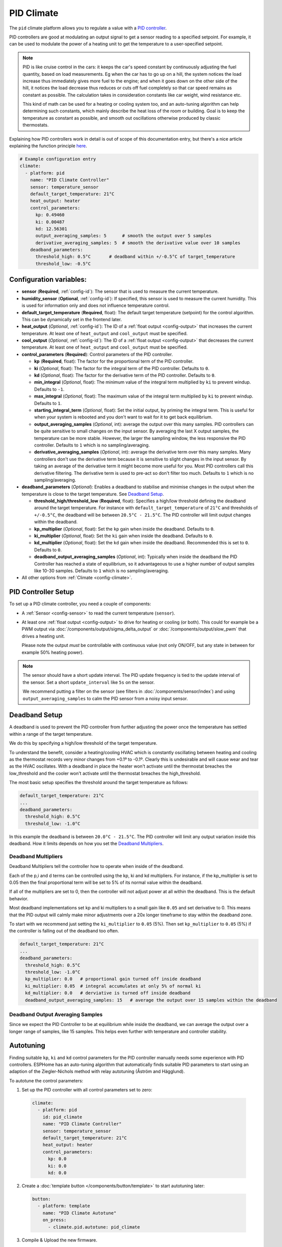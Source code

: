 PID Climate
===========

.. seo::
    :description: Instructions for setting up PID climate controllers with ESPHome.
    :image: function.svg

The ``pid`` climate platform allows you to regulate a value with a
`PID controller <https://en.wikipedia.org/wiki/PID_controller>`__.

PID controllers are good at modulating an output signal to get a sensor reading to a specified
setpoint. For example, it can be used to modulate the power of a heating unit to get the
temperature to a user-specified setpoint.

.. note::

    PID is like cruise control in the cars: it keeps the car's speed constant by continuously
    adjusting the fuel quantity, based on load measurements. Eg when the car has to go up on a hill,
    the system notices the load increase thus immediately gives more fuel to the engine; and when it
    goes down on the other side of the hill, it notices the load decrease thus reduces or cuts off fuel
    completely so that car speed remains as constant as possible. The calculation takes in consideration
    constants like car weight, wind resistance etc.

    This kind of math can be used for a heating or cooling system too, and an auto-tuning algorithm can help
    determining such constants, which mainly describe the heat loss of the room or building. Goal is to
    keep the temperature as constant as possible, and smooth out oscillations otherwise produced by
    classic thermostats.

Explaining how PID controllers work in detail is out of scope of this documentation entry,
but there's a nice article explaining the function principle `here <https://blog.opticontrols.com/archives/344>`__.

.. code-block:: yaml

    # Example configuration entry
    climate:
      - platform: pid
        name: "PID Climate Controller"
        sensor: temperature_sensor
        default_target_temperature: 21°C
        heat_output: heater
        control_parameters:
          kp: 0.49460
          ki: 0.00487
          kd: 12.56301
          output_averaging_samples: 5      # smooth the output over 5 samples
          derivative_averaging_samples: 5  # smooth the derivative value over 10 samples
        deadband_parameters:
          threshold_high: 0.5°C       # deadband within +/-0.5°C of target_temperature
          threshold_low: -0.5°C

Configuration variables:
------------------------

- **sensor** (**Required**, :ref:`config-id`): The sensor that is used to measure the current
  temperature.
- **humidity_sensor** (**Optional**, :ref:`config-id`): If specified, this sensor is used to measure the current humidity.
  This is used for information only and does not influence temperature control.
- **default_target_temperature** (**Required**, float): The default target temperature (setpoint)
  for the control algorithm. This can be dynamically set in the frontend later.
- **heat_output** (*Optional*, :ref:`config-id`): The ID of a :ref:`float output <config-output>`
  that increases the current temperature. At least one of ``heat_output`` and ``cool_output`` must
  be specified.
- **cool_output** (*Optional*, :ref:`config-id`): The ID of a :ref:`float output <config-output>`
  that decreases the current temperature. At least one of ``heat_output`` and ``cool_output`` must
  be specified.
- **control_parameters** (**Required**): Control parameters of the PID controller.

  - **kp** (**Required**, float): The factor for the proportional term of the PID controller.
  - **ki** (*Optional*, float): The factor for the integral term of the PID controller.
    Defaults to ``0``.
  - **kd** (*Optional*, float): The factor for the derivative term of the PID controller.
    Defaults to ``0``.
  - **min_integral** (*Optional*, float): The minimum value of the integral term multiplied by
    ``ki`` to prevent windup. Defaults to ``-1``.
  - **max_integral** (*Optional*, float): The maximum value of the integral term multiplied by
    ``ki`` to prevent windup. Defaults to ``1``.
  - **starting_integral_term** (*Optional*, float): Set the initial output, by priming the integral
    term. This is useful for when your system is rebooted and you don't want to wait
    for it to get back equilibrium.

  - **output_averaging_samples** (*Optional*, int): average the output over this many samples. PID controllers
    can be quite sensitive to small changes on the input sensor. By averaging the last X output samples,
    the temperature can be more stable. However, the larger the sampling window, the less responsive the
    PID controller. Defaults to ``1`` which is no sampling/averaging.

  - **derivative_averaging_samples** (*Optional*, int): average the derivative term over this many samples. Many
    controllers don't use the derivative term because it is sensitive to slight changes in the input sensor.
    By taking an average of the derivative term it might become more useful for you. Most PID controllers call
    this derivative filtering. The derivative term is used to pre-act so don't filter too much. Defaults to ``1``
    which is no sampling/averaging.

- **deadband_parameters** (*Optional*): Enables a deadband to stabilise and minimise changes in the
  output when the temperature is close to the target temperature. See `Deadband Setup`_.

  - **threshold_high/threshold_low** (**Required**, float): Specifies a high/low
    threshold defining the deadband around the target temperature. For instance with
    ``default_target_temperature`` of ``21°C`` and thresholds of ``+/-0.5°C``, the deadband will be
    between ``20.5°C - 21.5°C``. The PID controller will limit output changes within the deadband.
  - **kp_multiplier** (*Optional*, float): Set the ``kp`` gain when inside the deadband. Defaults to ``0``.
  - **ki_multiplier** (*Optional*, float): Set the ``ki`` gain when inside the deadband. Defaults to ``0``.
  - **kd_multiplier** (*Optional*, float): Set the ``kd`` gain when inside the deadband. Recommended this
    is set to ``0``. Defaults to ``0``.

  - **deadband_output_averaging_samples** (*Optional*, int): Typically when inside the deadband the PID Controller has
    reached a state of equilibrium, so it advantageous to use a higher number of output samples
    like 10-30 samples. Defaults to ``1`` which is no sampling/averaging.

- All other options from :ref:`Climate <config-climate>`.

.. _pid-setup:

PID Controller Setup
--------------------

To set up a PID climate controller, you need a couple of components:

- A :ref:`Sensor <config-sensor>` to read the current temperature (``sensor``).
- At least one :ref:`float output <config-output>` to drive for heating or cooling (or both).
  This could for example be a PWM output via :doc:`/components/output/sigma_delta_output` or :doc:`/components/output/slow_pwm` that drives a heating unit.

  Please note the output *must* be controllable with continuous value (not only ON/OFF, but any state
  in between for example 50% heating power).

.. note::

    The sensor should have a short update interval. The PID update frequency is tied to the update
    interval of the sensor. Set a short ``update_interval`` like ``5s`` on the sensor.

    We recommend putting a filter on the sensor (see filters in :doc:`/components/sensor/index`) and
    using ``output_averaging_samples`` to calm the PID sensor from a noisy input sensor.

Deadband Setup
--------------
A deadband is used to prevent the PID controller from further adjusting the power
once the temperature has settled within a range of the target temperature.

We do this by specifying a high/low threshold of the target temperature.

To understand the benefit, consider a heating/cooling HVAC which is constantly
oscillating between heating and cooling as the thermostat records very minor
changes from +0.1º to -0.1º. Clearly this is undesirable and will cause wear
and tear as the HVAC oscillates.  With a deadband in place the heater won't
activate until the thermostat breaches the low_threshold and the cooler won't activate
until the thermostat breaches the high_threshold.

The most basic setup specifies the threshold around the target temperature as follows:

.. code-block:: yaml

    default_target_temperature: 21°C
    ...
    deadband_parameters:
      threshold_high: 0.5°C
      threshold_low: -1.0°C

In this example the deadband is between ``20.0°C - 21.5°C``. The PID controller will limit any output
variation inside this deadband. How it limits depends on how you set the `Deadband Multipliers`_.

.. figure:: images/deadband1.png

Deadband Multipliers
********************

Deadband Multipliers tell the controller how to operate when inside of the deadband.

Each of the p,i and d terms can be controlled using the kp, ki and kd multipliers. For instance, if the kp_multiplier
is set to 0.05 then the final proportional term will be set to 5% of its normal value within the deadband.

If all of the multipliers are set to 0, then the controller will not adjust power at all within the
deadband. This is the default behavior.

Most deadband implementations set kp and ki multipliers to a small gain like ``0.05`` and set
derivative to 0. This means that the PID output will calmly make minor adjustments over a 20x longer
timeframe to stay within the deadband zone.

To start with we recommend just setting the ``ki_multiplier`` to ``0.05`` (5%). Then
set ``kp_multiplier`` to ``0.05`` (5%) if the controller is falling out of the deadband too often.

.. code-block:: yaml

    default_target_temperature: 21°C
    ...
    deadband_parameters:
      threshold_high: 0.5°C
      threshold_low: -1.0°C
      kp_multiplier: 0.0   # proportional gain turned off inside deadband
      ki_multiplier: 0.05  # integral accumulates at only 5% of normal ki
      kd_multiplier: 0.0   # derviative is turned off inside deadband
      deadband_output_averaging_samples: 15   # average the output over 15 samples within the deadband

.. figure:: images/deadband2.png

Deadband Output Averaging Samples
*********************************
Since we expect the PID Controller to be at equilibrium while inside the deadband, we can
average the output over a longer range of samples, like 15 samples. This helps even further
with temperature and controller stability.

.. _pid-autotune:

Autotuning
----------

Finding suitable ``kp``, ``ki`` and ``kd`` control parameters for the PID controller manually
needs some experience with PID controllers. ESPHome has an auto-tuning algorithm that automatically
finds suitable PID parameters to start using an adaption of the Ziegler-Nichols method with
relay autotuning (Åström and Hägglund).

To autotune the control parameters:

1. Set up the PID controller with all control parameters set to zero:

  .. code-block:: yaml

      climate:
        - platform: pid
          id: pid_climate
          name: "PID Climate Controller"
          sensor: temperature_sensor
          default_target_temperature: 21°C
          heat_output: heater
          control_parameters:
            kp: 0.0
            ki: 0.0
            kd: 0.0

2. Create a :doc:`template button </components/button/template>` to start autotuning later:

  .. code-block:: yaml

      button:
        - platform: template
          name: "PID Climate Autotune"
          on_press:
            - climate.pid.autotune: pid_climate

3. Compile & Upload the new firmware.

Now you should have a climate entity called *PID Climate Controller* and a button called
*PID Climate Autotune* visible in your frontend of choice.

The autotune algorithm works by repeatedly switching the heat/cool output to full power and off.
This induces an oscillation of the observed temperature and the measured period and amplitude
is automatically calculated. To do this, it needs to observe at least 3 oscillation cycles.

.. note::

    You **have to set the setpoint** of the climate controller to a value the
    device can reach. For example if the temperature of a room is to be controlled, the setpoint needs
    to be above the ambient temperature. If the ambient temperature is 20°C, the setpoint of the
    climate device should be set to at least ~24°C so that an oscillation can be induced.

    Also take care of external influences, like for example when room temperature is severely affected by
    outdoor weather like sun, if it starts to warm up the room in parallel with the heating
    autotune will likely fail or give false results.

4. Set an appropriate setpoint (see note above) and turn on the climate controller (Heat, Cool or Auto).

5. Click the *PID Climate Autotune* button and look at the the logs of the device.

   You should see output like

   .. code-block:: text

       PID Autotune:
         Autotune is still running!
         Status: Trying to reach 24.25 °C
         Stats so far:
           Phases: 4
           Detected 5 zero-crossings
           # ...

.. note::

    In the output above, the autotuner is driving the heating output at 100% and trying to reach 24.25 °C.

    This will continue for some time until data for 3 phases (6 crossings of the setpoint; or a bit more, depending on
    the data quality) have been acquired.

    The autotune algorithm may take a long time to complete, it depends on the time needed to reproduce the
    heating up and cooling down oscillations the required number of times.

6. When the PID autotuner has succeeded, output like the one below can be seen:

   .. code-block:: text

       PID Autotune:
         State: Succeeded!
         All checks passed!
         Calculated PID parameters ("Ziegler-Nichols PID" rule):

         control_parameters:
           kp: 0.49460
           ki: 0.00487
           kd: 12.56301

         Please copy these values into your YAML configuration! They will reset on the next reboot.

As soon as the the autotune procedure finishes, the climate starts to work with the calculated parameters
so that expected operation can be immediately verified.

If satisfied, copy the values in ``control_parameters`` into your configuration:

   .. code-block:: yaml

       climate:
         - platform: pid
           # ...
           control_parameters:
             kp: 0.49460
             ki: 0.00487
             kd: 12.56301

The *PID Climate Autotune* button can be removed from the config, if the results are satisfactory,
it's not needed anymore.

7. Complete, compile & upload the updated firmware.

If the calculated PID parameters are not good, you can try some of the alternative parameters
printed below the main control parameters in the log output.


``climate.pid.autotune`` Action
-------------------------------

This action starts the autotune process of the PID controller.

.. code-block:: yaml

    on_...:
      # Basic
      - climate.pid.autotune: pid_climate

      # Advanced
      - climate.pid.autotune:
          id: pid_climate
          noiseband: 0.25
          positive_output: 25%
          negative_output: -25%

Configuration variables:

- **id** (**Required**, :ref:`config-id`): ID of the PID Climate to start autotuning for.
- **noiseband** (*Optional*, float): The noiseband of the process (=sensor) variable. The value
  of the PID controller must be able to reach this value. Defaults to ``0.25``.
- **positive_output** (*Optional*, float): The positive output power to drive the heat output at.
  Defaults to ``1.0``.
- **negative_output** (*Optional*, float): The negative output power to drive the cool output at.
  Defaults to ``-1.0``.

The ``positive_output`` and ``negative_output`` parameters can be used to compensate the heating or the
cooling process during the autotune, in the cases when they are not changing the temperature at the
same rate, resulting in a not symmetrical oscillation. The autotune result will print a message when
it's recommended to repeat the entire procedure with such parameters configured.

``climate.pid.set_control_parameters`` Action
---------------------------------------------

This action sets new values for the control parameters of the PID controller. This can be
used to manually tune the PID controller. Make sure to take update the values you want on
the YAML file! They will reset on the next reboot.

.. code-block:: yaml

    on_...:
      - climate.pid.set_control_parameters:
          id: pid_climate
          kp: 0.0
          ki: 0.0
          kd: 0.0

Configuration variables:

- **id** (**Required**, :ref:`config-id`): ID of the PID Climate to start autotuning for.
- **kp** (**Required**, float): The factor for the proportional term of the PID controller.
- **ki** (*Optional*, float): The factor for the integral term of the PID controller.
  Defaults to ``0``.
- **kd** (*Optional*, float): The factor for the derivative term of the PID controller.
  Defaults to ``0``.

``climate.pid.reset_integral_term`` Action
------------------------------------------

This action resets the integral term of the PID controller to 0. This might be necessary under certain
conditions to avoid the control loop to overshoot (or undershoot) a target.

.. code-block:: yaml

    on_...:
      # Basic
      - climate.pid.reset_integral_term: pid_climate

Configuration variables:

- **id** (**Required**, :ref:`config-id`): ID of the PID Climate being reset.

``pid`` Sensor
--------------

Additionally, the PID climate platform provides an optional sensor platform to monitor
the calculated PID parameters to help finding good PID values.

.. code-block:: yaml

    sensor:
      - platform: pid
        name: "PID Climate Result"
        type: RESULT

Configuration variables:

- **name** (**Required**, string): The name of the sensor
- **type** (**Required**, string): The value to monitor. One of

  - ``RESULT`` - The resulting value (sum of P, I, and D terms).
  - ``ERROR`` - The calculated error (setpoint - process_variable)
  - ``PROPORTIONAL`` - The proportional term of the PID controller.
  - ``INTEGRAL`` - The integral term of the PID controller.
  - ``DERIVATIVE`` - The derivative term of the PID controller.
  - ``HEAT`` - The resulting heating power to the supplied to the ``heat_output``.
  - ``COOL`` - The resulting cooling power to the supplied to the ``cool_output``.
  - ``KP`` - The current factor for the proportional term of the PID controller.
  - ``KI`` - The current factor for the integral term of the PID controller.
  - ``KD`` - The current factor for the differential term of the PID controller.

Advanced options:

- **climate_id** (*Optional*, :ref:`config-id`): The ID of the pid climate to get the values from.

See Also
--------

- Ziegler-Nichols Method: Nichols, N. B. and J. G. Ziegler (1942), 'Optimum settings for automatic
  controllers', Transactions of the ASME, 64, 759-768
- Åström, K. J. and T. Hägglund (1984a), 'Automatic tuning of simple regulators',
  Proceedings of IFAC 9th World Congress, Budapest, 1867-1872
- :doc:`/components/climate/index`
- :doc:`/components/output/sigma_delta_output`
- :doc:`/components/output/slow_pwm`
- `Principles of PID <https://blog.opticontrols.com/archives/344>`__
- :apiref:`pid/pid_climate.h`
- :apiref:`PID Autotuner <pid/pid_autotuner.h>`
- :ghedit:`Edit`
